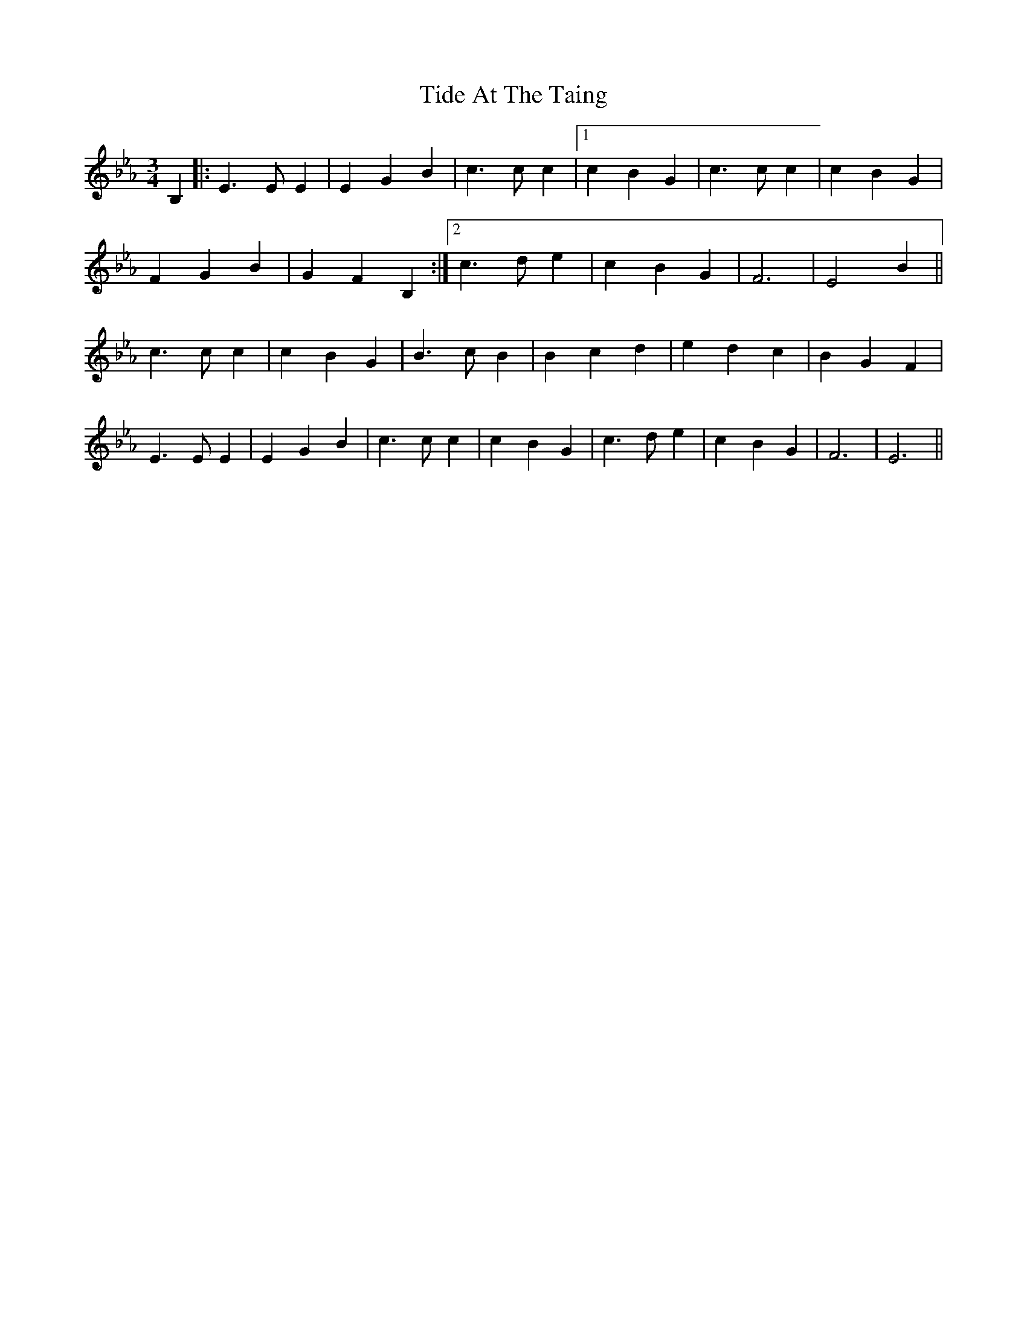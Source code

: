 X: 40114
T: Tide At The Taing
R: waltz
M: 3/4
K: Fdorian
B,2|:E3 E E2|E2 G2 B2|c3 c c2|1 c2 B2 G2|c3 c c2|c2 B2 G2|
F2 G2 B2|G2 F2 B,2:|2 c3 d e2|c2 B2 G2|F6|E4 B2||
c3 c c2|c2 B2 G2|B3 c B2|B2 c2 d2|e2 d2 c2|B2 G2 F2|
E3 E E2|E2 G2 B2|c3 c c2|c2 B2 G2|c3 d e2|c2 B2 G2|F6|E6||

